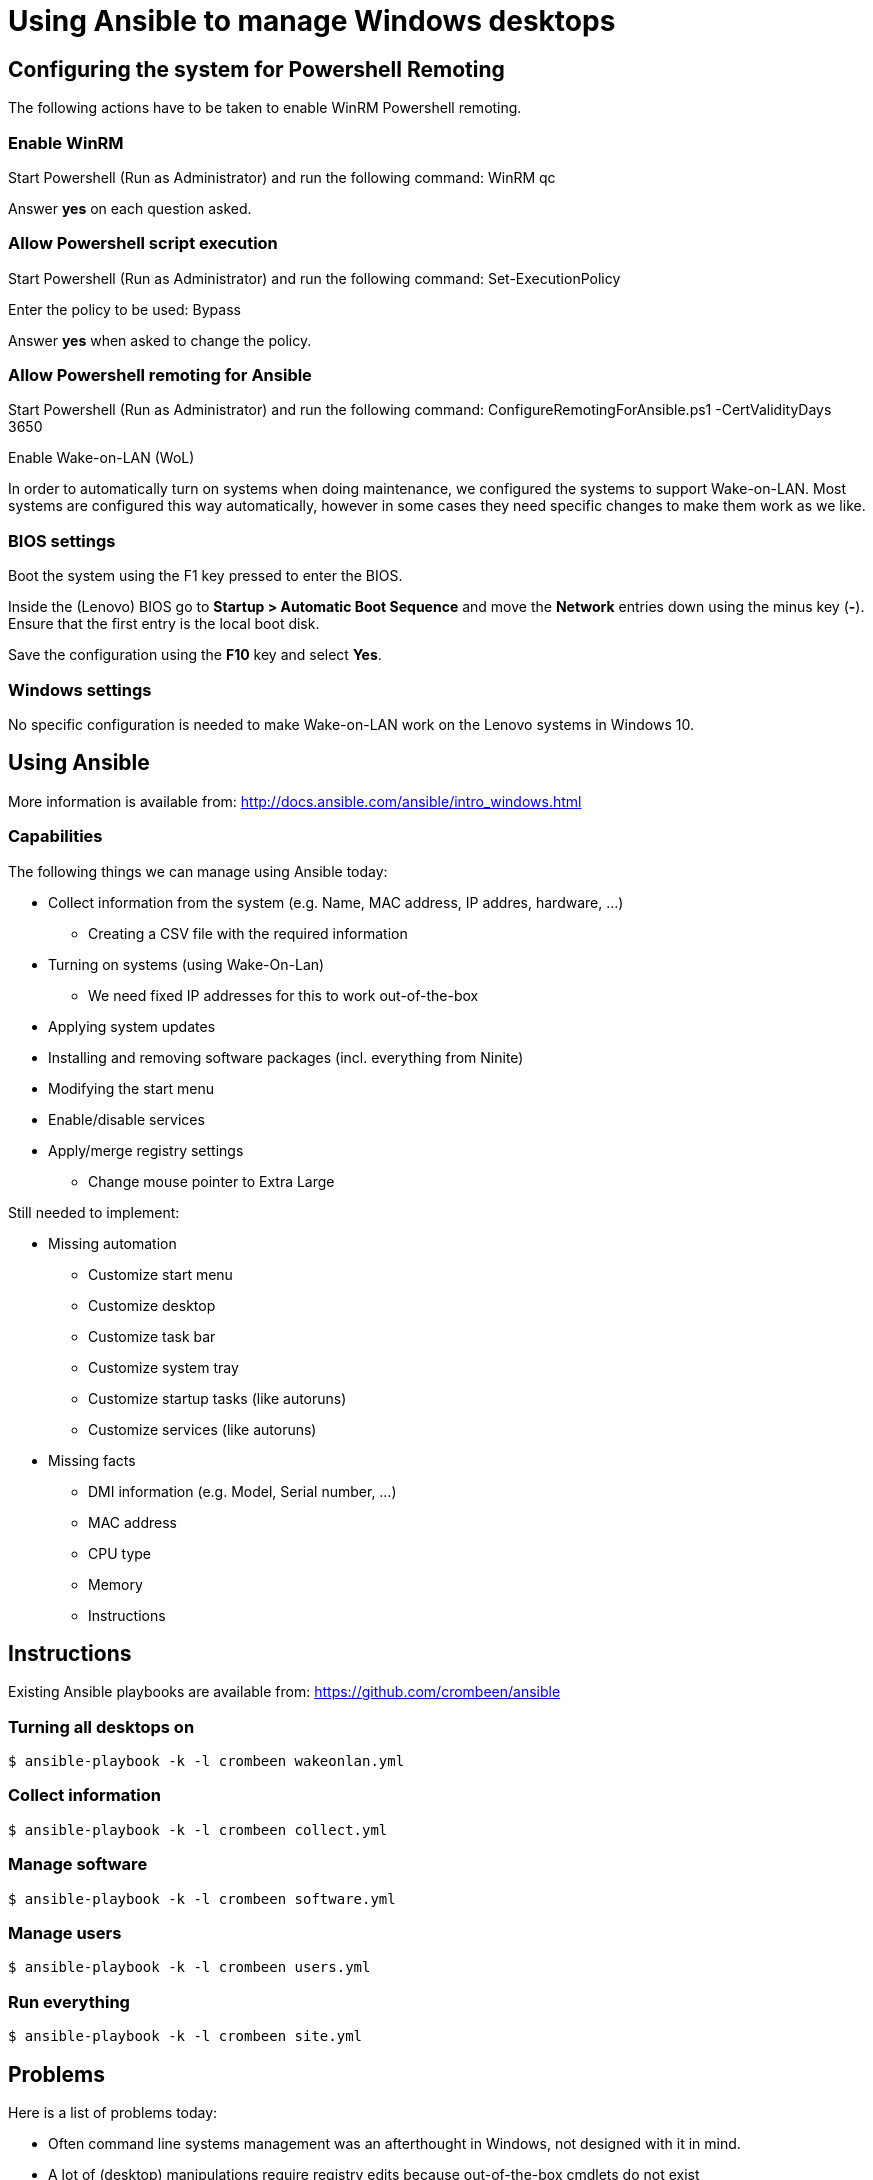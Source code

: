 = Using Ansible to manage Windows desktops

== Configuring the system for Powershell Remoting
The following actions have to be taken to enable WinRM Powershell remoting.

=== Enable WinRM
Start Powershell (Run as Administrator) and run the following command: +WinRM qc+

Answer *yes* on each question asked.

=== Allow Powershell script execution
Start Powershell (Run as Administrator) and run the following command: +Set-ExecutionPolicy+

Enter the policy to be used: +Bypass+

Answer *yes* when asked to change the policy.

=== Allow Powershell remoting for Ansible
Start Powershell (Run as Administrator) and run the following command: +ConfigureRemotingForAnsible.ps1 -CertValidityDays 3650+

Enable Wake-on-LAN (WoL)

In order to automatically turn on systems when doing maintenance, we configured the systems to support Wake-on-LAN.
Most systems are configured this way automatically, however in some cases they need specific changes to make them work as we like.

=== BIOS settings
Boot the system using the F1 key pressed to enter the BIOS.

Inside the (Lenovo) BIOS go to *Startup > Automatic Boot Sequence* and move the *Network* entries down using the minus key (*-*).
Ensure that the first entry is the local boot disk.

Save the configuration using the *F10* key and select *Yes*.

=== Windows settings
No specific configuration is needed to make Wake-on-LAN work on the Lenovo systems in Windows 10.

== Using Ansible
More information is available from: http://docs.ansible.com/ansible/intro_windows.html

=== Capabilities
The following things we can manage using Ansible today:

 - Collect information from the system (e.g. Name, MAC address, IP addres, hardware, …)
   * Creating a CSV file with the required information
 - Turning on systems (using Wake-On-Lan)
   * We need fixed IP addresses for this to work out-of-the-box
 - Applying system updates
 - Installing and removing software packages (incl. everything from Ninite)
 - Modifying the start menu
 - Enable/disable services
 - Apply/merge registry settings
   * Change mouse pointer to Extra Large

Still needed to implement:

 * Missing automation
   - Customize start menu
   - Customize desktop
   - Customize task bar
   - Customize system tray
   - Customize startup tasks (like autoruns)
   - Customize services (like autoruns)
 * Missing facts
   - DMI information (e.g. Model, Serial number, …)
   - MAC address
   - CPU type
   - Memory
   - Instructions


== Instructions
Existing Ansible playbooks are available from: https://github.com/crombeen/ansible

=== Turning all desktops on
    $ ansible-playbook -k -l crombeen wakeonlan.yml

=== Collect information
    $ ansible-playbook -k -l crombeen collect.yml

=== Manage software
    $ ansible-playbook -k -l crombeen software.yml

=== Manage users
    $ ansible-playbook -k -l crombeen users.yml

=== Run everything

    $ ansible-playbook -k -l crombeen site.yml


== Problems
Here is a list of problems today:

 - Often command line systems management was an afterthought in Windows, not designed with it in mind.

 - A lot of (desktop) manipulations require registry edits because out-of-the-box cmdlets do not exist

 - There are almost no desktop-related Ansible modules, Ansible is mostly a server management tool (but does not have to be)

   * Want to clean the desktop, start menu, taskbar or systray ?
   * Want to modify your mouse pointer or theme ?
   * Want to clean up startup processes ?

 - Hard to predict how registry modifications will survive Windows 10 updates

 - Powershell is a big improvement over cmd.exe, however it feels like Perl 4 (1993) more than anything modern

 - Microsoft's solution is to use Active Directory and Group Policies, rather than foster community development and open tooling


== Resources
More resources related to Powershell and Ansible-integration below:

=== Ansible

 - http://docs.ansible.com/ansible/intro_windows.html[Ansible Windows support]
 - http://docs.ansible.com/ansible/list_of_windows_modules.html[Ansible Windows modules]
 - https://github.com/trondhindenes/Ansible-Auto-Generated-Modules[Powershell DSC modules] - DSC community auto-generated modules

=== Powershell

 - https://developer.rackspace.com/blog/powershell-101-from-a-linux-guy/[Powershell 101 from a Linux guy]

